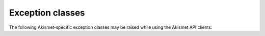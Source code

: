 .. _exceptions:

.. module:: akismet
  :noindex:


Exception classes
=================

The following Akismet-specific exception classes may be raised while using the
Akismet API clients:

.. autoexception:: AkismetError
.. autoexception:: APIKeyError
.. autoexception:: ConfigurationError
.. autoexception:: RequestError
.. autoexception:: ProtocolError
.. autoexception:: UnknownArgumentError
